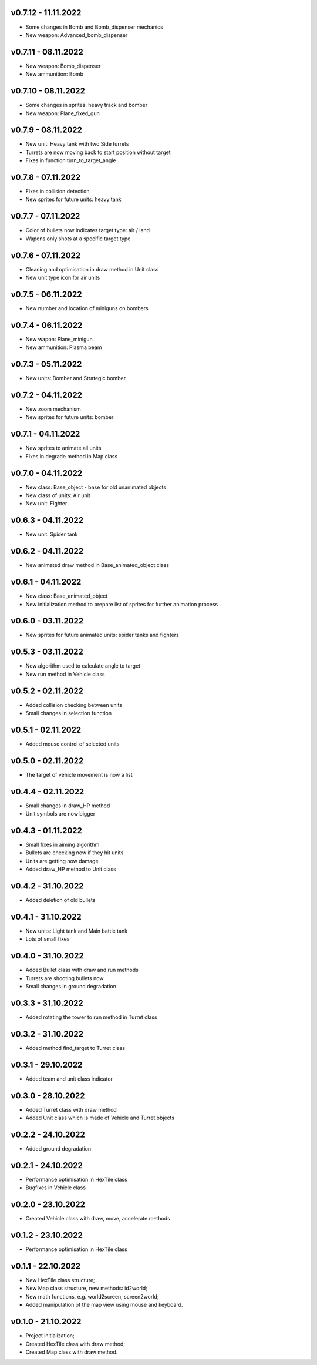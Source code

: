 v0.7.12 - 11.11.2022
====
* Some changes in Bomb and Bomb_dispenser mechanics
* New weapon: Advanced_bomb_dispenser

v0.7.11 - 08.11.2022
====
* New weapon: Bomb_dispenser
* New ammunition: Bomb

v0.7.10 - 08.11.2022
====
* Some changes in sprites: heavy track and bomber
* New weapon: Plane_fixed_gun

v0.7.9 - 08.11.2022
====
* New unit: Heavy tank with two Side turrets 
* Turrets are now moving back to start position without target
* Fixes in function turn_to_target_angle

v0.7.8 - 07.11.2022
====
* Fixes in collision detection
* New sprites for future units: heavy tank

v0.7.7 - 07.11.2022
====
* Color of bullets now indicates target type: air / land
* Wapons only shots at a specific target type

v0.7.6 - 07.11.2022
====
* Cleaning and optimisation in draw method in Unit class
* New unit type icon for air units 

v0.7.5 - 06.11.2022
====
* New number and location of miniguns on bombers

v0.7.4 - 06.11.2022
====
* New wapon: Plane_minigun
* New ammunition: Plasma beam

v0.7.3 - 05.11.2022
====
* New units: Bomber and Strategic bomber

v0.7.2 - 04.11.2022
====
* New zoom mechanism
* New sprites for future units: bomber

v0.7.1 - 04.11.2022
====
* New sprites to animate all units
* Fixes in degrade method in Map class 

v0.7.0 - 04.11.2022
====
* New class: Base_object - base for old unanimated objects
* New class of units: Air unit
* New unit: Fighter


v0.6.3 - 04.11.2022
====
* New unit: Spider tank

v0.6.2 - 04.11.2022
====
* New animated draw method in Base_animated_object class

v0.6.1 - 04.11.2022
====
* New class: Base_animated_object
* New initialization method to prepare list of sprites for further animation process

v0.6.0 - 03.11.2022
====
* New sprites for future animated units: spider tanks and fighters


v0.5.3 - 03.11.2022
====
* New algorithm used to calculate angle to target
* New run method in Vehicle class

v0.5.2 - 02.11.2022
====
* Added collision checking between units
* Small changes in selection function

v0.5.1 - 02.11.2022
====
* Added mouse control of selected units

v0.5.0 - 02.11.2022
====
* The target of vehicle movement is now a list


v0.4.4 - 02.11.2022
====
* Small changes in draw_HP method
* Unit symbols are now bigger

v0.4.3 - 01.11.2022
====
* Small fixes in aiming algorithm
* Bullets are checking now if they hit units
* Units are getting now damage
* Added draw_HP method to Unit class

v0.4.2 - 31.10.2022
====
* Added deletion of old bullets

v0.4.1 - 31.10.2022
====
* New units: Light tank and Main battle tank
* Lots of small fixes

v0.4.0 - 31.10.2022
====
* Added Bullet class with draw and run methods
* Turrets are shooting bullets now
* Small changes in ground degradation


v0.3.3 - 31.10.2022
====
* Added rotating the tower to run method in Turret class

v0.3.2 - 31.10.2022
====
* Added method find_target to Turret class

v0.3.1 - 29.10.2022
====
* Added team and unit class indicator

v0.3.0 - 28.10.2022
====
* Added Turret class with draw method
* Added Unit class which is made of Vehicle and Turret objects


v0.2.2 - 24.10.2022
====
* Added ground degradation

v0.2.1 - 24.10.2022
====
* Performance optimisation in HexTile class
* Bugfixes in Vehicle class

v0.2.0 - 23.10.2022
====
* Created Vehicle class with draw, move, accelerate methods


v0.1.2 - 23.10.2022
====
* Performance optimisation in HexTile class

v0.1.1 - 22.10.2022
====
* New HexTile class structure;
* New Map class structure, new methods: id2world;
* New math functions, e.g. world2screen, screen2world;
* Added manipulation of the map view using mouse and keyboard.

v0.1.0 - 21.10.2022
====
* Project initialization;
* Created HexTile class with draw method;
* Created Map class with draw method.
